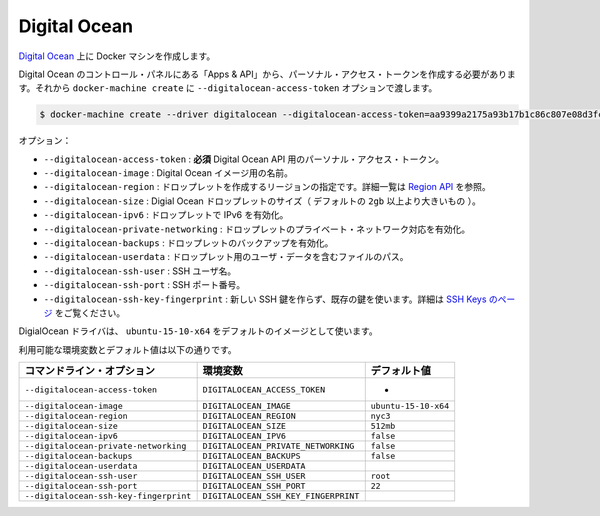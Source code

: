 .. -*- coding: utf-8 -*-
.. URL: https://docs.docker.com/machine/drivers/digital-ocean/
.. SOURCE: https://github.com/docker/machine/blob/master/docs/drivers/digital-ocean.md
   doc version: 1.10
      https://github.com/docker/machine/commits/master/docs/drivers/digital-ocean.md
.. check date: 2016/03/09
.. Commits on Mar 3, 2016 17c6578583e61b144eb6071a900b589a3a9d26eb
.. ----------------------------------------------------------------------------

.. Digital Ocean

.. _driver-digital-ocean:

=======================================
Digital Ocean
=======================================

.. Create Docker machines on Digital Ocean.

`Digital Ocean <https://www.digitalocean.com/>`_ 上に Docker マシンを作成します。

.. You need to create a personal access token under “Apps & API” in the Digital Ocean Control Panel and pass that to docker-machine create with the --digitalocean-access-token option.

Digital Ocean のコントロール・パネルにある「Apps & API」から、パーソナル・アクセス・トークンを作成する必要があります。それから ``docker-machine create`` に ``--digitalocean-access-token`` オプションで渡します。

.. code-block:: bash

   $ docker-machine create --driver digitalocean --digitalocean-access-token=aa9399a2175a93b17b1c86c807e08d3fc4b79876545432a629602f61cf6ccd6b test-this

.. Options:

オプション：

..    --digitalocean-access-token: required Your personal access token for the Digital Ocean API.
    --digitalocean-image: The name of the Digital Ocean image to use.
    --digitalocean-region: The region to create the droplet in, see Regions API for how to get a list.
    --digitalocean-size: The size of the Digital Ocean droplet (larger than default options are of the form 2gb).
    --digitalocean-ipv6: Enable IPv6 support for the droplet.
    --digitalocean-private-networking: Enable private networking support for the droplet.
    --digitalocean-backups: Enable Digital Oceans backups for the droplet.
    --digitalocean-userdata: Path to file containing User Data for the droplet.

* ``--digitalocean-access-token`` : **必須** Digital Ocean API 用のパーソナル・アクセス・トークン。
* ``--digitalocean-image`` : Digital Ocean イメージ用の名前。
* ``--digitalocean-region`` : ドロップレットを作成するリージョンの指定です。詳細一覧は `Region API <https://developers.digitalocean.com/documentation/v2/#regions>`_ を参照。
* ``--digitalocean-size`` : Digial Ocean ドロップレットのサイズ（ デフォルトの ``2gb`` 以上より大きいもの ）。
* ``--digitalocean-ipv6`` : ドロップレットで IPv6 を有効化。
* ``--digitalocean-private-networking`` : ドロップレットのプライベート・ネットワーク対応を有効化。
* ``--digitalocean-backups`` : ドロップレットのバックアップを有効化。
* ``--digitalocean-userdata`` : ドロップレット用のユーザ・データを含むファイルのパス。
* ``--digitalocean-ssh-user`` : SSH ユーザ名。
* ``--digitalocean-ssh-port`` : SSH ポート番号。
* ``--digitalocean-ssh-key-fingerprint`` : 新しい SSH 鍵を作らず、既存の鍵を使います。詳細は `SSH Keys のページ <https://developers.digitalocean.com/documentation/v2/#ssh-keys>`_ をご覧ください。

.. The DigitalOcean driver will use ubuntu-15-10-x64 as the default image.

DigialOcean ドライバは、 ``ubuntu-15-10-x64`` をデフォルトのイメージとして使います。

利用可能な環境変数とデフォルト値は以下の通りです。

.. list-table::
   :header-rows: 1
   
   * - コマンドライン・オプション
     - 環境変数
     - デフォルト値
   * - ``--digitalocean-access-token``
     - ``DIGITALOCEAN_ACCESS_TOKEN``
     - -
   * - ``--digitalocean-image``
     - ``DIGITALOCEAN_IMAGE``
     - ``ubuntu-15-10-x64``
   * - ``--digitalocean-region``
     - ``DIGITALOCEAN_REGION``
     - ``nyc3``
   * - ``--digitalocean-size``
     - ``DIGITALOCEAN_SIZE``
     - ``512mb``
   * - ``--digitalocean-ipv6``
     - ``DIGITALOCEAN_IPV6``
     - ``false``
   * - ``--digitalocean-private-networking``
     - ``DIGITALOCEAN_PRIVATE_NETWORKING``
     - ``false``
   * - ``--digitalocean-backups``
     - ``DIGITALOCEAN_BACKUPS``
     - ``false``
   * - ``--digitalocean-userdata``
     - ``DIGITALOCEAN_USERDATA``
     - 
   * - ``--digitalocean-ssh-user``
     - ``DIGITALOCEAN_SSH_USER``
     - ``root``
   * - ``--digitalocean-ssh-port``
     - ``DIGITALOCEAN_SSH_PORT``
     - ``22``
   * - ``--digitalocean-ssh-key-fingerprint``
     - ``DIGITALOCEAN_SSH_KEY_FINGERPRINT``
     - 

